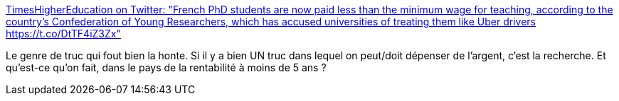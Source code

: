 :jbake-type: post
:jbake-status: published
:jbake-title: TimesHigherEducation on Twitter: "French PhD students are now paid less than the minimum wage for teaching, according to the country’s Confederation of Young Researchers, which has accused universities of treating them like Uber drivers https://t.co/DtTF4iZ3Zx"
:jbake-tags: france,recherche,politique,économie,_mois_juin,_année_2019
:jbake-date: 2019-06-03
:jbake-depth: ../
:jbake-uri: shaarli/1559555027000.adoc
:jbake-source: https://nicolas-delsaux.hd.free.fr/Shaarli?searchterm=https%3A%2F%2Ftwitter.com%2Ftimeshighered%2Fstatus%2F1134301474241089536&searchtags=france+recherche+politique+%C3%A9conomie+_mois_juin+_ann%C3%A9e_2019
:jbake-style: shaarli

https://twitter.com/timeshighered/status/1134301474241089536[TimesHigherEducation on Twitter: "French PhD students are now paid less than the minimum wage for teaching, according to the country’s Confederation of Young Researchers, which has accused universities of treating them like Uber drivers https://t.co/DtTF4iZ3Zx"]

Le genre de truc qui fout bien la honte. Si il y a bien UN truc dans lequel on peut/doit dépenser de l'argent, c'est la recherche. Et qu'est-ce qu'on fait, dans le pays de la rentabilité à moins de 5 ans ?
